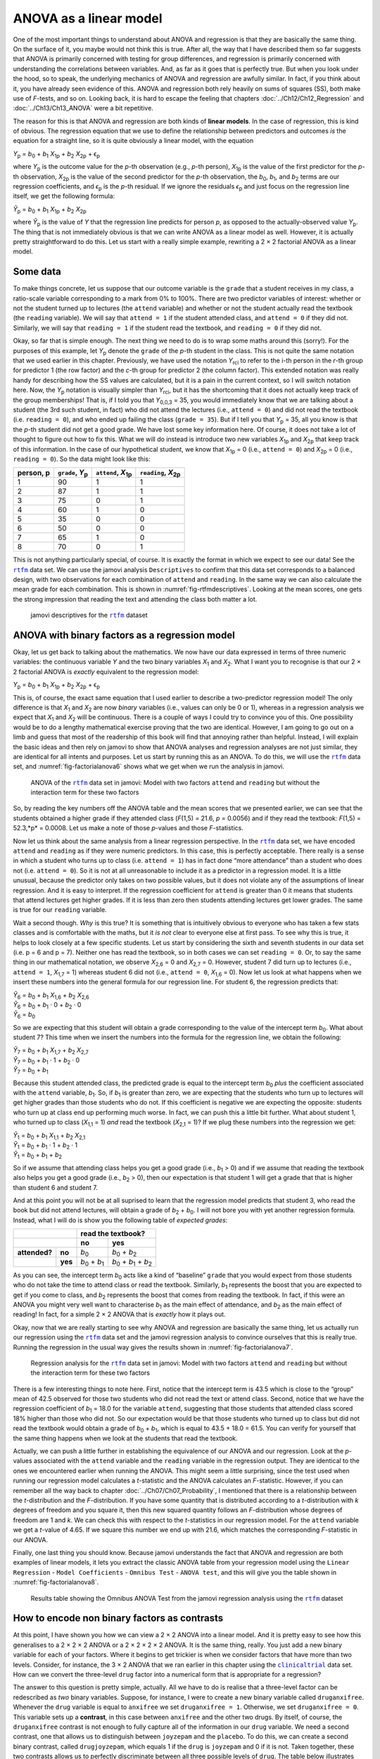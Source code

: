 .. sectionauthor:: `Danielle J. Navarro <https://djnavarro.net/>`_ and `David R. Foxcroft <https://www.davidfoxcroft.com/>`_

ANOVA as a linear model
-----------------------

One of the most important things to understand about ANOVA and regression is
that they are basically the same thing. On the surface of it, you maybe would not
think this is true. After all, the way that I have described them so far suggests
that ANOVA is primarily concerned with testing for group differences, and
regression is primarily concerned with understanding the correlations between
variables. And, as far as it goes that is perfectly true. But when you look
under the hood, so to speak, the underlying mechanics of ANOVA and regression
are awfully similar. In fact, if you think about it, you have already seen
evidence of this. ANOVA and regression both rely heavily on sums of squares
(SS), both make use of *F*-tests, and so on. Looking back, it is hard to escape
the feeling that chapters :doc:`../Ch12/Ch12_Regression` and
:doc:`../Ch13/Ch13_ANOVA` were a bit repetitive.

The reason for this is that ANOVA and regression are both kinds of
**linear models**. In the case of regression, this is kind of obvious.
The regression equation that we use to define the relationship between
predictors and outcomes *is* the equation for a straight line, so it is
quite obviously a linear model, with the equation

| *Y*\ :sub:`p` = *b*\ :sub:`0` + *b*\ :sub:`1` *X*\ :sub:`1p` + *b*\ :sub:`2` *X*\ :sub:`2p` + ϵ\ :sub:`p`

where *Y*\ :sub:`p` is the outcome value for the *p*-th observation
(e.g., *p*-th person), *X*\ :sub:`1p` is the value of the first
predictor for the *p*-th observation, *X*\ :sub:`2p` is the value
of the second predictor for the *p*-th observation, the
*b*\ :sub:`0`, *b*\ :sub:`1`, and *b*\ :sub:`2` terms are our regression
coefficients, and *ϵ*\ :sub:`p` is the *p*-th residual. If
we ignore the residuals *ϵ*\ :sub:`p` and just focus on the
regression line itself, we get the following formula:

| *Ŷ*\ :sub:`p` = *b*\ :sub:`0` + *b*\ :sub:`1` *X*\ :sub:`1p` + *b*\ :sub:`2` *X*\ :sub:`2p`

where *Ŷ*\ :sub:`p` is the value of *Y* that the regression
line predicts for person *p*, as opposed to the actually-observed
value *Y*\ :sub:`p`. The thing that is not immediately obvious is that we
can write ANOVA as a linear model as well. However, it is actually pretty
straightforward to do this. Let us start with a really simple example,
rewriting a 2 × 2 factorial ANOVA as a linear model.

Some data
~~~~~~~~~

To make things concrete, let us suppose that our outcome variable is the
``grade`` that a student receives in my class, a ratio-scale variable
corresponding to a mark from 0\% to 100\%. There are two predictor
variables of interest: whether or not the student turned up to lectures
(the ``attend`` variable) and whether or not the student actually read
the textbook (the ``reading`` variable). We will say that ``attend = 1``
if the student attended class, and ``attend = 0`` if they did not.
Similarly, we will say that ``reading = 1`` if the student read the
textbook, and ``reading = 0`` if they did not.

Okay, so far that is simple enough. The next thing we need to do is to
wrap some maths around this (sorry!). For the purposes of this example,
let *Y*\ :sub:`p` denote the ``grade`` of the *p*-th student in the
class. This is not quite the same notation that we used earlier in this
chapter. Previously, we have used the notation *Y*\ :sub:`rci` to refer to
the i-th person in the *r*-th group for predictor 1 (the
row factor) and the *c*-th group for predictor 2 (the column
factor). This extended notation was really handy for describing how the
SS values are calculated, but it is a pain in the current context, so
I will switch notation here. Now, the *Y*\ :sub:`p` notation is visually
simpler than *Y*\ :sub:`rci`, but it has the shortcoming that it does not
actually keep track of the group memberships! That is, if I told you
that *Y*\ :sub:`0,0,3` = 35, you would immediately know that we are talking
about a student (the 3rd such student, in fact) who did not attend the
lectures (i.e., ``attend = 0``) and did not read the textbook (i.e.
``reading = 0``), and who ended up failing the class (``grade = 35``).
But if I tell you that *Y*\ :sub:`p` = 35, all you know is that the
*p*-th student did not get a good grade. We have lost some key
information here. Of course, it does not take a lot of thought to figure
out how to fix this. What we will do instead is introduce two new
variables *X*\ :sub:`1p` and *X*\ :sub:`2p` that keep track of this
information. In the case of our hypothetical student, we know that
*X*\ :sub:`1p` = 0 (i.e., ``attend = 0``) and *X*\ :sub:`2p` = 0 (i.e.,
``reading = 0``). So the data might look like this:

+----------------+---------------+----------------+----------------+
| person,        | ``grade``,    | ``attend``,    | ``reading``,   |
| p              | *Y*\ :sub:`p` | *X*\ :sub:`1p` | *X*\ :sub:`2p` |
+================+===============+================+================+
| 1              |            90 |             1  |              1 |
+----------------+---------------+----------------+----------------+
| 2              |            87 |             1  |              1 |
+----------------+---------------+----------------+----------------+
| 3              |            75 |             0  |              1 |
+----------------+---------------+----------------+----------------+
| 4              |            60 |             1  |              0 |
+----------------+---------------+----------------+----------------+
| 5              |            35 |             0  |              0 |
+----------------+---------------+----------------+----------------+
| 6              |            50 |             0  |              0 |
+----------------+---------------+----------------+----------------+
| 7              |            65 |             1  |              0 |
+----------------+---------------+----------------+----------------+
| 8              |            70 |             0  |              1 |
+----------------+---------------+----------------+----------------+

This is not anything particularly special, of course. It is exactly the format in
which we expect to see our data! See the |rtfm|_ data set. We can use the
jamovi analysis ``Descriptives`` to confirm that this data set corresponds to a
balanced design, with two observations for each combination of ``attend`` and
``reading``. In the same way we can also calculate the mean grade for each
combination. This is shown in :numref:`fig-rtfmdescriptives`. Looking at the
mean scores, one gets the strong impression that reading the text and attending
the class both matter a lot.

.. ----------------------------------------------------------------------------

.. figure:: ../_images/lsj_rtfmdescriptives.*
   :alt: jamovi descriptives for the |rtfm|_ data set
   :name: fig-rtfmdescriptives

   jamovi descriptives for the |rtfm|_ dataset
   
.. ----------------------------------------------------------------------------

ANOVA with binary factors as a regression model
~~~~~~~~~~~~~~~~~~~~~~~~~~~~~~~~~~~~~~~~~~~~~~~

Okay, let us get back to talking about the mathematics. We now have our data
expressed in terms of three numeric variables: the continuous variable *Y* and
the two binary variables *X*\ :sub:`1` and *X*\ :sub:`2`. What I want you to
recognise is that our 2 × 2 factorial ANOVA is *exactly* equivalent to the
regression model:

| *Y*\ :sub:`p` = *b*\ :sub:`0` + *b*\ :sub:`1` *X*\ :sub:`1p` + *b*\ :sub:`2` *X*\ :sub:`2p` + ϵ\ :sub:`p`

This is, of course, the exact same equation that I used earlier to describe a
two-predictor regression model! The only difference is that *X*\ :sub:`1` and
*X*\ :sub:`2` are now *binary* variables (i.e., values can only be 0 or 1),
whereas in a regression analysis we expect that *X*\ :sub:`1` and *X*\ :sub:`2`
will be continuous. There is a couple of ways I could try to convince you of
this. One possibility would be to do a lengthy mathematical exercise proving
that the two are identical. However, I am going to go out on a limb and guess
that most of the readership of this book will find that annoying rather than
helpful. Instead, I will explain the basic ideas and then rely on jamovi to show
that ANOVA analyses and regression analyses are not just similar, they are
identical for all intents and purposes. Let us start by running this as an
ANOVA. To do this, we will use the |rtfm|_ data set, and
:numref:`fig-factorialanova6` shows what we get when we run the analysis in
jamovi.

.. ----------------------------------------------------------------------------

.. figure:: ../_images/lsj_factorialanova6.*
   :alt: ANOVA with two factors (only main effects, without their interaction) 
   :name: fig-factorialanova6

   ANOVA of the |rtfm|_ data set in jamovi: Model with two factors ``attend``
   and ``reading`` but without the interaction term for these two factors
   
.. ----------------------------------------------------------------------------

So, by reading the key numbers off the ANOVA table and the mean scores that we
presented earlier, we can see that the students obtained a higher grade if they
attended class (*F*\(1,5) = 21.6, *p* = 0.0056) and if they read the textbook:
*F*\(1,5) = 52.3,*p* = 0.0008. Let us make a note of those *p*-values and those
*F*-statistics.

Now let us think about the same analysis from a linear regression perspective.
In the |rtfm|_ data set, we have encoded ``attend`` and ``reading`` as if they
were numeric predictors. In this case, this is perfectly acceptable. There
really is a sense in which a student who turns up to class (i.e.
``attend = 1``) has in fact done “more attendance” than a student who does not
(i.e. ``attend = 0``). So it is not at all unreasonable to include it as a
predictor in a regression model. It is a little unusual, because the predictor
only takes on two possible values, but it does not violate any of the
assumptions of linear regression. And it is easy to interpret. If the regression
coefficient for ``attend`` is greater than 0 it means that students that attend
lectures get higher grades. If it is less than zero then students attending
lectures get lower grades. The same is true for our ``reading`` variable.

Wait a second though. *Why* is this true? It is something that is intuitively
obvious to everyone who has taken a few stats classes and is comfortable with
the maths, but it *is not* clear to everyone else at first pass. To see why this
is true, it helps to look closely at a few specific students. Let us start by
considering the sixth and seventh students in our data set (i.e. p = 6 and p = 7).
Neither one has read the textbook, so in both cases we can set ``reading = 0``.
Or, to say the same thing in our mathematical notation, we observe
*X*\ :sub:`2,6` = 0 and *X*\ :sub:`2,7` = 0. However, student 7 did turn
up to lectures (i.e., ``attend = 1``, *X*\ :sub:`1,7` = 1) whereas student
6 did not (i.e., ``attend = 0``, *X*\ :sub:`1,6` = 0). Now let us look at
what happens when we insert these numbers into the general formula for our
regression line. For student 6, the regression predicts that:

| *Ŷ*\ :sub:`6` = *b*\ :sub:`0` + *b*\ :sub:`1` *X*\ :sub:`1,6` +  *b*\ :sub:`2` *X*\ :sub:`2,6`
| *Ŷ*\ :sub:`6` = *b*\ :sub:`0` + *b*\ :sub:`1` · 0 + *b*\ :sub:`2` · 0
| *Ŷ*\ :sub:`6` = *b*\ :sub:`0`

So we are expecting that this student will obtain a grade corresponding to the
value of the intercept term *b*\ :sub:`0`. What about student 7? This time when
we insert the numbers into the formula for the regression line, we obtain the
following:

| *Ŷ*\ :sub:`7` = *b*\ :sub:`0` + *b*\ :sub:`1` *X*\ :sub:`1,7` +  *b*\ :sub:`2` *X*\ :sub:`2,7`
| *Ŷ*\ :sub:`7` = *b*\ :sub:`0` + *b*\ :sub:`1` · 1 + *b*\ :sub:`2` · 0
| *Ŷ*\ :sub:`7` = *b*\ :sub:`0` + *b*\ :sub:`1`

Because this student attended class, the predicted grade is equal to the
intercept term *b*\ :sub:`0` *plus* the coefficient associated with the 
``attend`` variable, *b*\ :sub:`1`. So, if *b*\ :sub:`1` is greater than zero,
we are expecting that the students who turn up to lectures will get higher
grades than those students who do not. If this coefficient is negative we are
expecting the opposite: students who turn up at class end up performing much
worse. In fact, we can push this a little bit further. What about student
1, who turned up to class (*X*\ :sub:`1,1` = 1) *and* read the textbook
(*X*\ :sub:`2,1` = 1)? If we plug these numbers into the regression we get:

| *Ŷ*\ :sub:`1` = *b*\ :sub:`0` + *b*\ :sub:`1` *X*\ :sub:`1,1` +  *b*\ :sub:`2` *X*\ :sub:`2,1`
| *Ŷ*\ :sub:`1` = *b*\ :sub:`0` + *b*\ :sub:`1` · 1 + *b*\ :sub:`2` · 1
| *Ŷ*\ :sub:`1` = *b*\ :sub:`0` + *b*\ :sub:`1` + *b*\ :sub:`2`

So if we assume that attending class helps you get a good grade (i.e.,
*b*\ :sub:`1` > 0) and if we assume that reading the textbook also helps you
get a good grade (i.e., *b*\ :sub:`2` > 0), then our expectation is that student
1 will get a grade that that is higher than student 6 and student 7.

And at this point you will not be at all suprised to learn that the regression
model predicts that student 3, who read the book but did not attend lectures,
will obtain a grade of *b*\ :sub:`2` + *b*\ :sub:`0`. I will not bore you with yet
another regression formula. Instead, what I will do is show you the following
table of *expected grades*:

+-------------------------+-------------------------------------------------------------------------------+
|                         | read the textbook?                                                            |
+-------------------------+-------------------------------+-----------------------------------------------+
|                         | no                            | yes                                           |
+===============+=========+===============================+===============================================+
| **attended?** | **no**  | *b*\ :sub:`0`                 | *b*\ :sub:`0` + *b*\ :sub:`2`                 |
+---------------+---------+-------------------------------+-----------------------------------------------+
|               | **yes** | *b*\ :sub:`0` + *b*\ :sub:`1` | *b*\ :sub:`0` + *b*\ :sub:`1` + *b*\ :sub:`2` |
+---------------+---------+-------------------------------+-----------------------------------------------+

As you can see, the intercept term *b*\ :sub:`0` acts like a kind of “baseline”
``grade`` that you would expect from those students who do not take the time to
attend class or read the textbook. Similarly, *b*\ :sub:`1` represents the
boost that you are expected to get if you come to class, and *b*\ :sub:`2`
represents the boost that comes from reading the textbook. In fact, if this
were an ANOVA you might very well want to characterise *b*\ :sub:`1` as the
main effect of attendance, and *b*\ :sub:`2` as the main effect of reading!
In fact, for a simple 2 × 2 ANOVA that is *exactly* how it plays out.

Okay, now that we are really starting to see why ANOVA and regression are
basically the same thing, let us actually run our regression using the |rtfm|_
data set and the jamovi regression analysis to convince ourselves that this is
really true. Running the regression in the usual way gives the results shown in
:numref:`fig-factorialanova7`.

.. ----------------------------------------------------------------------------

.. figure:: ../_images/lsj_factorialanova7.*
   :alt: Regression analysis for the rtfm dataset, unsaturated
   :name: fig-factorialanova7

   Regression analysis for the |rtfm|_ data set in jamovi: Model with two
   factors ``attend`` and ``reading`` but without the interaction term for
   these two factors
   
.. ----------------------------------------------------------------------------

There is a few interesting things to note here. First, notice that the intercept
term is 43.5 which is close to the “group” mean of 42.5 observed for those two
students who did not read the text or attend class. Second, notice that we have
the regression coefficient of *b*\ :sub:`1` = 18.0 for the variable ``attend``,
suggesting that those students that attended class scored 18\% higher than those
who did not. So our expectation would be that those students who turned up to
class but did not read the textbook would obtain a grade of *b*\ :sub:`0` + 
*b*\ :sub:`1`, which is equal to 43.5 + 18.0 = 61.5. You can verify for
yourself that the same thing happens when we look at the students that read the
textbook.

Actually, we can push a little further in establishing the equivalence of our
ANOVA and our regression. Look at the *p*-values associated with the ``attend``
variable and the ``reading`` variable in the regression output. They are 
identical to the ones we encountered earlier when running the ANOVA. This might
seem a little surprising, since the test used when running our regression model
calculates a *t*-statistic and the ANOVA calculates an *F*-statistic. However,
if you can remember all the way back to chapter
:doc:`../Ch07/Ch07_Probability`, I mentioned that there is a relationship
between the *t*-distribution and the *F*-distribution. If you have some
quantity that is distributed according to a *t*-distribution with *k* degrees of
freedom and you square it, then this new squared quantity follows an
*F*-distribution whose degrees of freedom are 1 and *k*. We can check this with
respect to the *t*-statistics in our regression model. For the ``attend``
variable we get a *t*-value of 4.65. If we square this number we end up
with 21.6, which matches the corresponding *F*-statistic in our ANOVA.

Finally, one last thing you should know. Because jamovi understands the fact
that ANOVA and regression are both examples of linear models, it lets you
extract the classic ANOVA table from your regression model using the ``Linear
Regression`` - ``Model Coefficients`` - ``Omnibus Test`` - ``ANOVA test``, and
this will give you the table shown in :numref:`fig-factorialanova8`.

.. ----------------------------------------------------------------------------

.. figure:: ../_images/lsj_factorialanova8.*
   :alt: Omnibus ANOVA Test
   :name: fig-factorialanova8

   Results table showing the Omnibus ANOVA Test from the jamovi regression
   analysis using the |rtfm|_ dataset
   
.. ----------------------------------------------------------------------------

How to encode non binary factors as contrasts
~~~~~~~~~~~~~~~~~~~~~~~~~~~~~~~~~~~~~~~~~~~~~

At this point, I have shown you how we can view a 2 × 2 ANOVA into a linear
model. And it is pretty easy to see how this generalises to a 2 × 2 × 2 ANOVA or
a 2 × 2 × 2 × 2 ANOVA. It is the same thing, really. You just add a new binary
variable for each of your factors. Where it begins to get trickier is when we
consider factors that have more than two levels. Consider, for instance, the 3
× 2 ANOVA that we ran earlier in this chapter using the |clinicaltrial|_ data
set. How can we convert the three-level ``drug`` factor |nominal| into a
numerical form that is appropriate for a regression?

The answer to this question is pretty simple, actually. All we have to do is
realise that a three-level factor can be redescribed as *two* binary variables.
Suppose, for instance, I were to create a new binary variable called
``druganxifree``. Whenever the ``drug`` variable is equal to ``anxifree`` we
set ``druganxifree = 1``. Otherwise, we set ``druganxifree = 0``. This variable
sets up a **contrast**, in this case between ``anxifree`` and the other two
drugs. By itself, of course, the ``druganxifree`` contrast is not enough to
fully capture all of the information in our ``drug`` variable. We need a second
contrast, one that allows us to distinguish between ``joyzepam`` and the
``placebo``. To do this, we can create a second binary contrast, called
``drugjoyzepam``, which equals 1 if the ``drug`` is ``joyzepam`` and 0 if it is
not. Taken together, these two contrasts allows us to perfectly discriminate
between all three possible levels of ``drug``. The table below illustrates
this:

+--------------+------------------+------------------+
| ``drug``     | ``druganxifree`` | ``drugjoyzepam`` |
+--------------+------------------+------------------+
| ``placebo``  |                0 |                0 |
+--------------+------------------+------------------+
| ``anxifree`` |                1 |                0 |
+--------------+------------------+------------------+
| ``joyzepam`` |                0 |                1 |
+--------------+------------------+------------------+

If the ``drug`` administered to a patient is a ``placebo`` then both of the
two contrast variables will equal 0. If the ``drug`` is ``anxifree`` then the
``druganxifree`` variable will equal 1, and ``drugjoyzepam`` will be 0. The
reverse is true for ``joyzepam``: ``drugjoyzepam`` is 1 and ``druganxifree``
is 0.

Creating contrast variables is not too difficult to do using the jamovi 
``Compute`` command to create a new variable. For example, to create the
``druganxifree`` variable, write this logical expression in the formula box:
``IF(drug == 'anxifree', 1, 0)``. Similarly, to create the new variable
``drugjoyzepam`` use this logical expression:
``IF(drug == 'joyzepam', 1, 0)``. Likewise for ``therapyCBT``: 
``IF(therapy == 'CBT', 1, 0)``. You can see these new variables, and the
corresponding logical expressions, in the |clinicaltrial2|_ data set.

We have now recoded our three-level factor in terms of two binary variables,
and we have already seen that ANOVA and regression behave the same way for binary
variables. However, there are some additional complexities that arise in this
case, which we will discuss in the next section.

The equivalence between ANOVA and regression for non-binary factors
~~~~~~~~~~~~~~~~~~~~~~~~~~~~~~~~~~~~~~~~~~~~~~~~~~~~~~~~~~~~~~~~~~~

Now we have two different versions of the same data set. Our original data in
which the ``drug`` variable from the |clinicaltrial|_ data set is expressed as
a single three-level factor, and the |clinicaltrial2|_ data set in which it is
expanded into two binary contrasts. Once again, the thing that we want to
demonstrate is that our original 3 × 2 factorial ANOVA is equivalent to a
regression model applied to the contrast variables. Let us start by re-running
the ANOVA, with results shown in :numref:`fig-factorialanova9`.

.. ----------------------------------------------------------------------------

.. figure:: ../_images/lsj_factorialanova9.*
   :alt: ANOVA results for the |clinicaltrial| dataset: Unsaturated model
   :name: fig-factorialanova9

   jamovi ANOVA results for the |clinicaltrial|_ dataset: Unsaturated model
   with the two main effects for ``drug`` and ``therapy`` but without an
   interaction component for these two factors
   
.. ----------------------------------------------------------------------------

Obviously, there are no surprises here. That is the exact same ANOVA that we ran
earlier. Next, let us run a regression using ``druganxifree``, ``drugjoyzepam``
and ``therapyCBT`` as the predictors. The results are shown in 
:numref:`fig-factorialanova10`.

.. ----------------------------------------------------------------------------

.. figure:: ../_images/lsj_factorialanova10.*
   :alt: Regression: clinicaltrial dataset, generated contrast-variables
   :name: fig-factorialanova10

   jamovi regression results for the |clinicaltrial|_ data set: Model with the
   generated contrast variables ``druganxifree`` and ``drugjoyzepam``
   
.. ----------------------------------------------------------------------------

Hmm. This is not the same output that we got last time. Not surprisingly, the
regression output prints out the results for each of the three predictors
separately, just like it did every other time we conducted a regression
analysis. On the one hand we can see that the *p*-value for the ``therapyCBT``
variable is exactly the same as the one for the ``therapy`` factor |nominal| in
our original ANOVA, so we can be reassured that the regression model is doing
the same thing as the ANOVA did. On the other hand, this regression model is
testing the ``druganxifree`` contrast and the ``drugjoyzepam`` contrast
*separately*, as if they were two completely unrelated variables. It is not
surprising of course, because the poor regression analysis has no way of
knowing that ``drugjoyzepam`` and ``druganxifree`` are actually the two
different contrasts that we used to encode our three-level ``drug`` factor. As
far as it knows, ``drugjoyzepam`` and ``druganxifree`` are no more related to
one another than ``drugjoyzepam`` and ``therapyCBT``. However, you and I know
better. At this stage we are not at all interested in determining whether these
two contrasts are individually significant. We just want to know if there is an
“overall” effect of ``drug``. That is, what *we* want jamovi to do is to run
some kind of “model comparison” test, one in which the two “drug-related”
contrasts are lumped together for the purpose of the test. Sound familiar? All
we need to do is specify our null model, which in this case would include the
``therapyCBT`` predictor, and omit both of the drug-related variables, as in
:numref:`fig-factorialanova11`\.

.. ----------------------------------------------------------------------------

.. figure:: ../_images/lsj_factorialanova11.*
   :alt: Model comparison: Null model 1 vs. contrasts model 2
   :name: fig-factorialanova11

   Model comparison in jamovi regression: Null model (Model 1) vs. model using
   the generated contrast variables (Model 2)
   
.. ----------------------------------------------------------------------------

Ah, that is better. Our *F*-statistic is 26.15, the degrees of freedom are 2 and
14, and the *p*-value is 0.00002. The numbers are identical to the ones we
obtained for the main effect of ``drug`` in our original ANOVA. Once again we
see that ANOVA and regression are essentially the same. They are both linear
models, and the underlying statistical machinery for ANOVA is identical to the
machinery used in regression. The importance of this fact should not be 
understated. Throughout the rest of this chapter we are going to rely heavily on
this idea.

Although we went through all the faff of computing new variables in jamovi for
the contrasts ``druganxifree`` and ``drugjoyzepam``, just to show that ANOVA
and regression are essentially the same, in the jamovi linear regression
analysis there is actually a nifty shortcut to get these contrasts, see
:numref:`fig-regfactors`. What jamovi is doing here is allowing you to enter
the predictor variables that are factors as, wait for it… factors! Smart, eh.
You can also specify which group to use as the reference level, via the 
``Reference Levels`` option. We have changed this to ``placebo`` and
``no.therapy``, respectively, because this makes most sense.

.. ----------------------------------------------------------------------------

.. figure:: ../_images/lsj_regfactors.*
   :alt: Regression analysis with factors and contrasts
   :name: fig-regfactors

   Regression analysis with factors and contrasts in jamovi, including omnibus
   ANOVA test results
   
.. ----------------------------------------------------------------------------

If you also click on the ``ANOVA test`` checkbox under the ``Model
Coefficients`` → ``Omnibus Test`` option, we see that the *F*-statistic is
26.15, the degrees of freedom are 2 and 14, and the *p*-value is 0.00002 (see
:numref:`fig-regfactors`). The numbers are identical to the ones we obtained
for the main effect of ``drug`` in our original ANOVA. Once again, we see that
ANOVA and regression are essentially the same. They are both linear models, and
the underlying statistical machinery for ANOVA is identical to the machinery
used in regression.

Degrees of freedom as parameter counting!
~~~~~~~~~~~~~~~~~~~~~~~~~~~~~~~~~~~~~~~~~

At long last, I can finally give a definition of degrees of freedom that
I am happy with. Degrees of freedom are defined in terms of the number
of parameters that have to be estimated in a model. For a regression
model or an ANOVA, the number of parameters corresponds to the number of
regression coefficients (i.e. *b*-values), including the
intercept. Keeping in mind that any *F*-test is always a
comparison between two models and the first *df* is the difference
in the number of parameters. For example, in the model comparison above,
the null model (``mood.gain ~ therapyCBT``) has two parameters: there is
one regression coefficient for the ``therapyCBT`` variable, and a second
one for the intercept. The alternative model
(``mood.gain ~ druganxifree + drugjoyzepam + therapyCBT``) has four
parameters: one regression coefficient for each of the three contrasts,
and one more for the intercept. So the degrees of freedom associated
with the *difference* between these two models is *df*\ :sub:`1` = 4 - 2 = 2.

What about the case when there does not seem to *be* a null model? For
instance, you might be thinking of the *F*-test that shows up when 
you select ``F Test`` under the ``Linear Regression`` - ``Model
Fit`` options. I originally described that as a test of the regression
model as a whole. However, that is still a comparison between two
models. The null model is the trivial model that only includes 1
regression coefficient, for the intercept term. The alternative model
contains *K* + 1 regression coefficients, one for each of the *K*
predictor variables and one more for the intercept. So the
*df*-value that you see in this *F*-test is equal to
*df*\ :sub:`1` = *K* + 1 - 1 = *K*.

What about the second *df*-value that appears in the *F*-test? This always
refers to the degrees of freedom associated with the residuals. It is
possible to think of this in terms of parameters too, but in a slightly
counter-intuitive way. Think of it like this. Suppose that the total number
of observations across the study as a whole is *N*. If you wanted to
*perfectly* describe each of these *N* values, you need to do so using, well…
*N* numbers. When you build a regression model, what you are really doing is
specifying that some of the numbers need to perfectly describe the data. If
your model has *K* predictors and an intercept, then you have specified *K* + 1
numbers. So, without bothering to figure out exactly *how* this would be done,
how many *more* numbers do you think are going to be needed to transform a
*K* + 1 parameter regression model into a perfect re-description of the raw
data? If you found yourself thinking that (*K* + 1) + (*N* - *K* - 1) = *N*,
and so the answer would have to be *N* - *K* - 1, well done! That is exactly
right. In principle you can imagine an absurdly complicated regression model
that includes a parameter for every single data point, and it would of course
provide a perfect description of the data. This model would contain *N*
parameters in total, but we are interested in the difference between the number
of parameters required to describe this full model (i.e. *N*) and the number
of parameters used by the simpler regression model that you are actually
interested in (i.e., *K* + 1), and so the second degrees of freedom in the
*F*-test is *df*\ :sub:`2` = *N* - *K* - 1, where *K* is the number of
predictors (in a regression model) or the number of contrasts (in an ANOVA).
In the example I gave above, there are *N* = 18 observations in the data set
and *K* + 1 = 4 regression coefficients associated with the ANOVA model, so
the degrees of freedom for the residuals is *df*\ :sub:`2` = 18 - 4 = 14.

.. ----------------------------------------------------------------------------

.. |rtfm|                              replace:: ``rtfm``
.. _rtfm:                              ../../_statics/data/rtfm.omv

.. |clinicaltrial|                     replace:: ``clinicaltrial``
.. _clinicaltrial:                     ../../_statics/data/clinicaltrial.omv

.. |clinicaltrial2|                    replace:: ``clinicaltrial2``
.. _clinicaltrial2:                    ../../_statics/data/clinicaltrial2.omv

.. |nominal|                           image:: ../_images/variable-nominal.*
   :width: 16px
